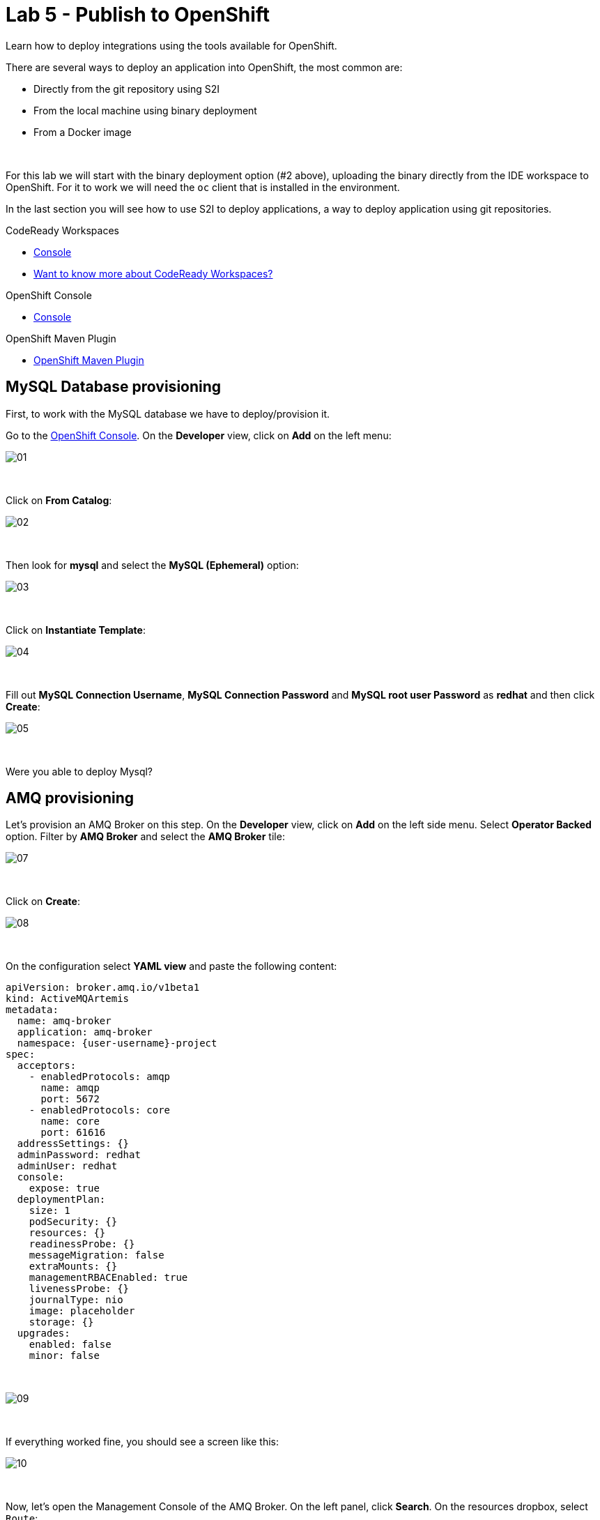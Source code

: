 :walkthrough: Publish to Openshift
:codeready-url: {che-url}
:openshift-url: {openshift-host}
:user-password: openshift

= Lab 5 - Publish to OpenShift

Learn how to deploy integrations using the tools available for OpenShift.

There are several ways to deploy an application into OpenShift, the most common are:

- Directly from the git repository using S2I
- From the local machine using binary deployment
- From a Docker image

{empty} +

For this lab we will start with the binary deployment option (#2 above), uploading the binary directly from the IDE workspace to OpenShift.
For it to work we will need the `oc` client that is installed in the environment.

In the last section you will see how to use S2I to deploy applications, a way to deploy application using git repositories.

[type=walkthroughResource,serviceName=codeready]
.CodeReady Workspaces
****
* link:{codeready-url}[Console, window="_blank"]
* link:https://developers.redhat.com/products/codeready-workspaces/overview[Want to know more about CodeReady Workspaces?, window="_blank"]
****

[type=walkthroughResource,serviceName=openshift]
.OpenShift Console
****
* link:{openshift-url}[Console, window="_blank"]
****

[type=walkthroughResource]
.OpenShift Maven Plugin
****
* link:https://www.eclipse.org/jkube/docs/openshift-maven-plugin[OpenShift Maven Plugin, window="_blank"]
****

[time=5]
== MySQL Database provisioning

First, to work with the MySQL database we have to deploy/provision it.

Go to the link:{openshift-host}[OpenShift Console, window="_blank"].
On the *Developer* view, click on *Add*  on the left menu:

image::./images/01.png[]

{empty} +

Click on *From Catalog*:

image::./images/02.png[]

{empty} +

Then look for *mysql* and select the *MySQL (Ephemeral)* option:

image::./images/03.png[]

{empty} +

Click on *Instantiate Template*:

image::./images/04.png[]

{empty} +

Fill out *MySQL Connection Username*, *MySQL Connection Password* and *MySQL root user Password* as *redhat* and then click *Create*:

image::./images/05.png[]

{empty} +

[type=verification]
Were you able to deploy Mysql?

[time=5]
== AMQ provisioning

Let's provision an AMQ Broker on this step. On the *Developer* view, click on *Add* on the left side menu.
Select *Operator Backed* option. Filter by *AMQ Broker* and select the *AMQ Broker* tile:

image::./images/07.png[]

{empty} +

Click on *Create*:

image::./images/08.png[]

{empty} +

On the configuration select *YAML view* and paste the following content:

[source,yaml,subs="attributes+", id="amq-cr"]
----
apiVersion: broker.amq.io/v1beta1
kind: ActiveMQArtemis
metadata:
  name: amq-broker
  application: amq-broker
  namespace: {user-username}-project
spec:
  acceptors:
    - enabledProtocols: amqp
      name: amqp
      port: 5672
    - enabledProtocols: core
      name: core
      port: 61616
  addressSettings: {}
  adminPassword: redhat
  adminUser: redhat
  console:
    expose: true
  deploymentPlan:
    size: 1
    podSecurity: {}
    resources: {}
    readinessProbe: {}
    messageMigration: false
    extraMounts: {}
    managementRBACEnabled: true
    livenessProbe: {}
    journalType: nio
    image: placeholder
    storage: {}
  upgrades:
    enabled: false
    minor: false
----

{empty} +

image::./images/09.png[]

{empty} +

If everything worked fine, you should see a screen like this:

image::./images/10.png[]

{empty} +

Now, let's open the Management Console of the AMQ Broker.
On the left panel, click *Search*. On the resources dropbox, select `Route`:

image::./images/11.png[]

{empty} +

Click on the Route URL:

image::./images/12.png[]

{empty} +

Click on *Management Console*:

image::./images/13.png[]

{empty} +

Enter the following credentials:

* Username: `redhat`
* Password: `redhat`

{empty} +

image::./images/14.png[]

{empty} +

This is AMQ Console main page. Click on the Queues tab.

image::./images/15.png[]

{empty} +

You may use this page to monitor the queues statistics.

image::./images/16.png[]

{empty} +

[type=verification]
Were you able to deploy AMQ?

{empty} +

As you can see the Address we need is not created. Follow theses steps to create it.
On the left panel, click *+Add* then *Operator Backed*:

image::./images/17.png[]

{empty} +

Click *Create*:

image::./images/18.png[]

{empty} +

Set the *Queue Name* and *Address Name* as `orders`. Leave the *Routing Type* as `anycast`:

image::./images/20.png[]

{empty} +

Now you will be able to visualize the queue using the web console:

image::./images/21.png[]

{empty} +

[type=verification]
Were you able to deploy the new Queue?

[time=15]
== Application deployment to OpenShift using Binary Deployment

Before using the `oc` maven plugin, first we need to log in OpenShift.
On the right side panel, click on the `log in openshift` command:

image::./images/22.png[]

{empty} +

Once the login process is done, you should see a similar message:

image::./images/lab05-after-login.png[]

{empty} +

Now that you are logged in, on the right panel, click on the `deploy to openshift` command.
This command you build the project locally and push it to OpenShift, where a container image will be created.

image::./images/24.png[]

{empty} +

The `openshift` maven profile uses the k8s authentication configuration present in the user home.
It also uses a binary deployment, meaning it builds your application binary locally and sends the resulting jar to OpenShift to "wrap" in a container image and deploy it.

After the deployment completes, you will see that the application is using both the AMQ Broker / Kafka and the MySQL database deployed on OpenShift.
All production configuration data is in the `src/main/resources/application-prod.properties` file and Qiuarkus is activating this profile during the deployment.
oc will inject this content inside of the final DeploymentConfig when deploying to OpenShift.


[type=verification]
Were you able to deploy the Application?

[time=10]
== Fuse Java Console

Fuse has a web console that enables us to see some data flowing trough the routes, threads, messaging and also to do some debugging. The console is based on the open-source project `Hawtio`, and explore all the JMX exposed metrics
of Red Hat Fuse.

In the OpenShift console right panel, click on *+Add -> Operator Backed*, then select Hawtio.

image::./images/lab05-console-01.png[]

{empty} +

Click on the `Create` button. You won't need to change anything in the form. Just click `Create` again.

image::./images/lab05-console-02.png[]

{empty} +

Once the deployment is done, you may access the console's `Route`.

image::./images/lab05-console-03.png[]

{empty} +

- You will be prompted to log in with username `{user-username}` and password `{user-password}`.
- You will be asked to authorize the access. Allow it by clicking `Allow select permissions`.

{empty} +

image::./images/lab05-console-04.png[]

{empty} +

Once logged in you will see the homepage. You should also see your application registered:

image::./images/lab05-fuse-console-new-03.png[]

{empty} +

Click on the *Connect* button to connect the console to your running application:

image::./images/lab05-fuse-console-new-04.png[]

{empty} +

[type=verification]
Are you able to connect to the application?

{empty} +

Select `Routes` on the side menu and look for the statistics changing.
If you would like to generate some data, capture the URL of list all orders as an example and do the following script in your terminal:

[source,bash,subs="attributes+", id="test-route"]
----
export ROUTE=$(oc get route fuse-workshop -o jsonpath='{.spec.host}' -n {user-username}-project)

while(true); do curl http://$ROUTE/camel/orders; sleep 1; done
----

{empty} +

It will make one request per second, so you have some data to see on the console.
You should see the *Completed* number on the *all-orders* route increase:

image::./images/lab05-fuse-console-new-05.png[]

{empty} +

Now, click on *Route Diagram*. You will see the route in a more human-readable way, and the count of requests flowing through the routes.

image::./images/lab05-fuse-console-new-06.png[]

=== Debugging

Let's try to do some debugging:

- Select the `all-orders` route on the side menu
- Click on the *Debug* tab:

{empty} +

image::./images/lab05-fuse-console-new-08.png[]

{empty} +

- Click on *Start debugging*
- Double-click on the `Log` step. A breakpoint should appear on the box:

{empty} +

image::./images/lab05-fuse-console-new-09.png[]

{empty} +

Make another request to get all the orders. You should see a window appear with all the header & body information of the message within the exchange.
Now, let's close the debug by clicking *Stop debugging* in the upper-right corner. Otherwise, it will stay stuck until a timeout in every request.

[time=5]
== Application deployment on OpenShift using S2I

Binary deployment is effective when you are doing a lot of changes and do not want to push them to git in order to test the results.
When working in shared environments, we commonly use git as source of truth. To simplify this process you can deploy the code using Source-to-Image(s2i), a feature that abstracts the complexity of creating container images and sharing it.

Let's deploy the same application but using the S2I strategy.

In the *Developer View*, click *+ADD*, then select *From Git*.

image::./images/lab05-s2i-01.png[]

{empty} +

Add the repository `https://github.com/hodrigohamalho/camel-workshop.git` and `labs-complete` as the branch reference.

image::./images/lab05-s2i-02.png[]

{empty} +

The interface will identify the correct language used by the project. Now set `openjdk-11-ubi8` as the Builder image and `workshop` as the *Application Name* and *Name*. Then click create.

image::./images/lab05-s2i-03.png[]

{empty} +

On the build and deploy are done, you will be able to see the container and in the following image. You may try it by click on the Route button.

image::./images/lab05-s2i-04.png[]

{empty} +

[type=verification]
Were you able to deploy the application?
